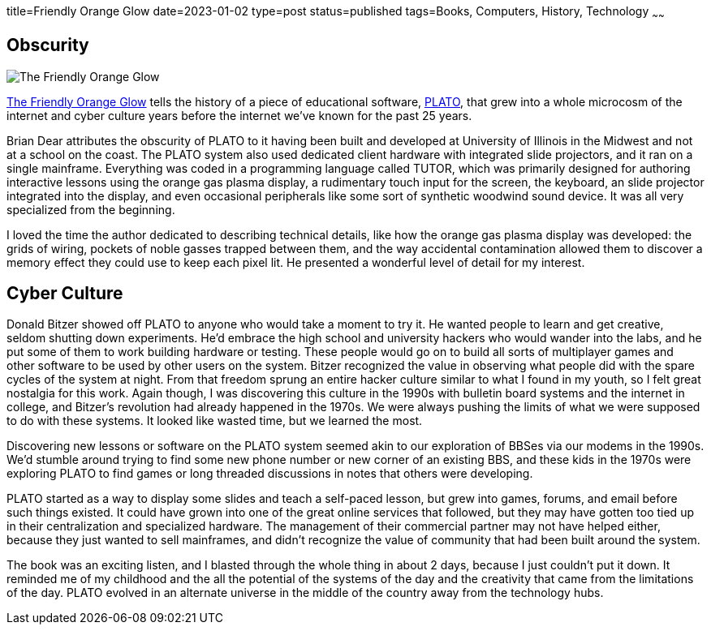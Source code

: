 title=Friendly Orange Glow
date=2023-01-02
type=post
status=published
tags=Books, Computers, History, Technology
~~~~~~
  
== Obscurity

image:{site_context}images/2023/friendly_orange_glow.jpg[The Friendly Orange Glow,role="right"]

https://www.goodreads.com/book/show/34373814-the-friendly-orange-glow[The Friendly Orange Glow]
tells the history
of a piece
of educational software,
https://en.wikipedia.org/wiki/PLATO_(computer_system)[PLATO],
that grew
into a whole microcosm
of the internet
and cyber culture
years before the internet
we've known for the past 25 years.

Brian Dear attributes
the obscurity
of PLATO to it having been
built and developed
at University of Illinois
in the Midwest and not
at a school on the coast.
The PLATO system also used
dedicated client hardware
with integrated slide projectors,
and it ran on a single mainframe.
Everything was coded
in a programming language
called TUTOR,
which was primarily designed
for authoring interactive lessons
using the orange gas plasma display,
a rudimentary touch input for the screen,
the keyboard,
an slide projector integrated into the display,
and even occasional peripherals
like some sort of synthetic woodwind sound device.
It was all very specialized
from the beginning.

I loved the time the author dedicated
to describing technical details,
like how the orange
gas plasma display was developed:
the grids of wiring,
pockets of noble gasses
trapped between them,
and the way accidental
contamination allowed them
to discover a memory effect
they could use to keep
each pixel lit.
He presented a wonderful
level of detail
for my interest.

== Cyber Culture

Donald Bitzer
showed off PLATO
to anyone who would
take a moment to try it.
He wanted people to learn
and get creative,
seldom shutting down experiments.
He'd embrace the high school
and university hackers
who would wander into the labs,
and he put some of them to work
building hardware or testing.
These people would go on
to build all sorts of multiplayer games
and other software to be used
by other users on the system.
Bitzer recognized the value
in observing what people
did with the spare cycles
of the system
at night.
From that freedom
sprung an entire hacker culture
similar to what I found in my youth,
so I felt great nostalgia for this work.
Again though,
I was discovering
this culture in the 1990s
with bulletin board systems
and the internet
in college,
and Bitzer's revolution
had already happened
in the 1970s.
We were always
pushing the limits
of what we were supposed
to do with these systems.
It looked like wasted time,
but we learned the most.

Discovering new lessons
or software on the PLATO system
seemed akin
to our exploration of BBSes
via our modems in the 1990s.
We'd stumble around trying
to find some new phone number
or new corner of an existing BBS,
and these kids in the 1970s
were exploring PLATO
to find games
or long threaded discussions
in notes that others
were developing.

PLATO started
as a way to display some slides
and teach a self-paced lesson,
but grew into games,
forums, and email
before such things existed.
It could have grown into one
of the great online services
that followed,
but they may have gotten
too tied up in their centralization
and specialized hardware.
The management of their commercial
partner may not have helped either,
because they just wanted to sell mainframes,
and didn't recognize the value of community
that had been built around the system.

The book was an exciting listen,
and I blasted
through the whole thing
in about 2 days,
because I just couldn't put it down.
It reminded me of my childhood
and the all the potential
of the systems of the day
and the creativity that came
from the limitations
of the day.
PLATO evolved
in an alternate universe
in the middle of the country
away from the technology hubs.
